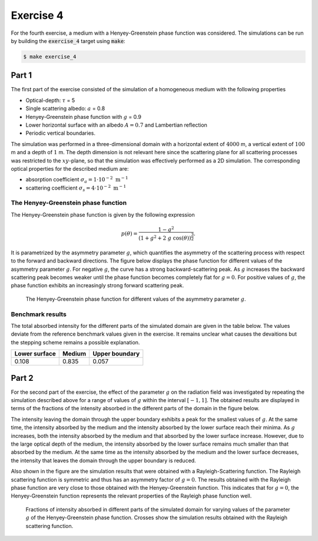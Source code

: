 Exercise 4
----------

For the fourth exercise, a medium with a Henyey-Greenstein phase function was
considered. The simulations can be run by building the :code:`exercise_4` target
using :code:`make`:

.. code:: bash

 $ make exercise_4

Part 1
======

The first part of the exercise consisted of the simulation of a homogeneous
medium with the following properties

- Optical-depth: :math:`\tau` = 5
- Single scattering albedo: :math:`a` = 0.8
- Henyey-Greenstein phase function with :math:`g` = 0.9
- Lower horizontal surface with an albedo :math:`A = 0.7` and Lambertian reflection
- Periodic vertical boundaries.

The simulation was performed in a three-dimensional domain with a horizontal
extent of :math:`4000` m, a vertical extent of :math:`100` m and a depth of
:math:`1` m. The depth dimension is not relevant here since the scattering
plane for all scattering processes was restricted to the :math:`xy`-plane, so
that the simulation was effectively performed as a 2D simulation. 
The corresponding optical properties for the described medium are:

- absorption coefficient :math:`\sigma_a = 1 \cdot 10^{-2}\ \text{m}^{-1}` 
- scattering coefficient :math:`\sigma_s = 4 \cdot 10^{-2}\ \text{m}^{-1}`

The Henyey-Greenstein phase function
~~~~~~~~~~~~~~~~~~~~~~~~~~~~~~~~~~~~

The Henyey-Greenstein phase function is given by the following expression

.. math::

   p(\theta) = \frac{1 - g^2}{(1 + g^2 + 2\ g\ \cos( \theta))^{\frac{3}{2}}}.

It is parametrized by the asymmetry parameter :math:`g`, which quantifies the
asymmetry of the scattering process with respect to the forward and backward
directions. The figure below displays the phase function for different values of
the asymmetry parameter :math:`g`. For negative :math:`g`, the curve has a
strong backward-scattering peak. As :math:`g` increases the backward scattering
peak becomes weaker until the phase function becomes completely flat
for :math:`g = 0`. For positive values of :math:`g`, the phase function exhibits
an increasingly strong forward scattering peak.


.. figure:: ../../bin/henyey_greenstein.png
   :alt: Henyey-Greenstein phase function

   The Henyey-Greenstein phase function for different values of the asymmetry parameter
   :math:`g`.

Benchmark results
~~~~~~~~~~~~~~~~~

The total absorbed intensity for the different parts of the simulated domain are
given in the table below. The values deviate from the reference benchmark values
given in the exercise. It remains unclear what causes the devaitions but the
stepping scheme remains a possible explanation.

+---------------+----------+-----------------+
| Lower surface |  Medium  |  Upper boundary | 
+===============+==========+=================+
|        0.108  | 0.835    |          0.057  |
+---------------+----------+-----------------+

Part 2
======

For the second part of the exercise, the effect of the parameter :math:`g` on the
radiation field was investigated by repeating the simulation described above for
a range of values of :math:`g` within the interval :math:`[-1, 1]`. The obtained
results are displayed in terms of the fractions of the intensity absorbed in the
different parts of the domain in the figure below.

The intensity leaving the domain through the upper boundary exhibits a peak for
the smallest values of :math:`g`. At the same time, the intensity absorbed by
the medium and the intensity absorbed by the lower surface reach their minima.
As :math:`g` increases, both the intensity absorbed by the medium and that
absorbed by the lower surface increase. However, due to the large optical depth
of the medium, the intensity absorbed by the lower surface remains much smaller
than that absorbed by the medium. At the same time as the intensity absorbed by
the medium and the lower surface decreases, the intensity that leaves the domain
through the upper boundary is reduced.

Also shown in the figure are the simulation results that were obtained with a
Rayleigh-Scattering function. The Rayleigh scattering function is symmetric and
thus has an asymmetry factor of :math:`g = 0`. The results obtained with the
Rayleigh phase function are very close to those obtained with the
Henyey-Greenstein function. This indicates that for :math:`g = 0`, the
Henyey-Greenstein function represents the relevant properties of the Rayleigh
phase function well.


.. figure:: ../../bin/results_4_b.png
   :alt: Simulation results for domain with Henyey-Greenstein function

   Fractions of intensity absorbed in different parts of the simulated domain
   for varying values of the parameter :math:`g` of the Henyey-Greenstein phase
   function. Crosses show the simulation results obtained with the Rayleigh
   scattering function.
